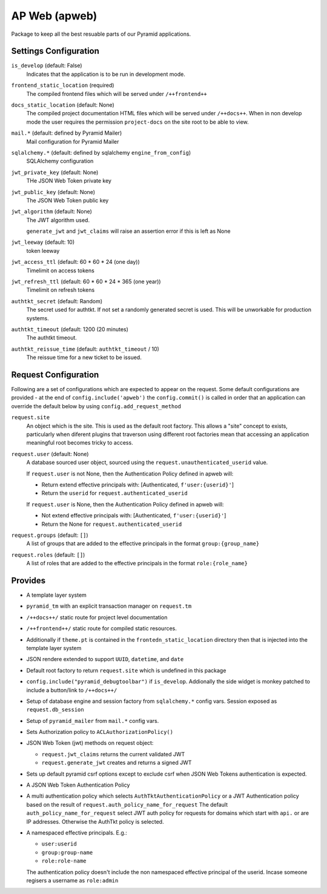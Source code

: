 ==============
AP Web (apweb)
==============

Package to keep all the best resuable parts of our Pyramid applications.

Settings Configuration
======================

``is_develop`` (default: False)
    Indicates that the application is to be run in development mode.

``frontend_static_location`` (required)
    The compiled frontend files which will be served under ``/++frontend++``

``docs_static_location`` (default: None)
    The compiled project documentation HTML files which will be served under
    ``/++docs++``.  When in non develop mode the user requires the permission
    ``project-docs`` on the site root to be able to view.

``mail.*`` (default: defined by Pyramid Mailer)
    Mail configuration for Pyramid Mailer

``sqlalchemy.*`` (default: defined by sqlalchemy ``engine_from_config``)
    SQLAlchemy configuration

``jwt_private_key`` (default: None)
    THe JSON Web Token private key

``jwt_public_key`` (default: None)
    The JSON Web Token public key

``jwt_algorithm`` (default: None)
    The JWT algorithm used.

    ``generate_jwt`` and ``jwt_claims`` will raise an assertion error if this
    is left as None

``jwt_leeway`` (default: 10)
    token leeway

``jwt_access_ttl`` (default: 60 * 60 * 24 (one day))
    Timelimit on access tokens

``jwt_refresh_ttl`` (default: 60 * 60 * 24 * 365 (one year))
    Timelimit on refresh tokens

``authtkt_secret`` (default: Random)
    The secret used for authtkt. If not set a randomly generated
    secret is used. This will be unworkable for production systems.

``authtkt_timeout`` (default: 1200 (20 minutes)
    The authtkt timeout.

``authtkt_reissue_time`` (default: ``authtkt_timeout`` / 10)
    The reissue time for a new ticket to be issued.

Request Configuration
=====================

Following are a set of configurations which are expected to appear on the
request. Some default configurations are provided - at the end of
``config.include('apweb')`` the ``config.commit()`` is called in order that an
application can override the default below by using
``config.add_request_method``


``request.site``
    An object which is the site. This is used as the default root factory.
    This allows a "site" concept to exists, particularly when diferent
    plugins that traverson using different root factories mean that accessing
    an application meaningful root becomes tricky to access.

``request.user`` (default: None)
    A database sourced user object, sourced using the ``request.unauthenticated_userid``
    value.

    If ``request.user`` is not None, then the Authentication Policy defined in apweb will:

    - Return extend effective principals with: [Authenticated, ``f'user:{userid}'``]

    - Return the ``userid`` for ``request.authenticated_userid``

    If ``request.user`` is None, then the Authentication Policy defined in apweb will:

    - Not extend effective principals with: [Authenticated, ``f'user:{userid}'``]

    - Return the None for ``request.authenticated_userid``

``request.groups`` (default: ``[]``)
    A list of groups that are added to the effective principals in the format
    ``group:{group_name}``

``request.roles`` (default: ``[]``)
    A list of roles that are added to the effective principals in the format
    ``role:{role_name}``


Provides
========

- A template layer system

- ``pyramid_tm`` with an explicit transaction manager on ``request.tm``

- ``/++docs++/`` static route for project level documentation

- ``/++frontend++/`` static route for compiled static resources.

- Additionally if ``theme.pt`` is contained in the ``frontedn_static_location``
  directory then that is injected into the template layer system

- JSON rendere extended to support ``UUID``, ``datetime``, and ``date``

- Default root factory to return ``request.site`` which is undefined in
  this package

- ``config.include("pyramid_debugtoolbar")`` if ``is_develop``. Addionally
  the side widget is monkey patched to include a button/link to ``/++docs++/``

- Setup of database engine and session factory from ``sqlalchemy.*`` config vars.
  Session exposed as ``request.db_session``

- Setup of ``pyramid_mailer`` from ``mail.*`` config vars.

- Sets Authorization policy to ``ACLAuthorizationPolicy()``

- JSON Web Token (jwt) methods on request object:

  - ``request.jwt_claims`` returns the current validated JWT

  - ``request.generate_jwt`` creates and returns a signed JWT

- Sets up default pyramid csrf options except to exclude csrf when JSON Web
  Tokens authentication is expected.

- A JSON Web Token Authentication Policy

- A multi authentication policy which selects ``AuthTktAuthenticationPolicy``
  or a JWT Authentication policy based on the result of
  ``request.auth_policy_name_for_request`` The default
  ``auth_policy_name_for_request`` select JWT auth policy for requests for
  domains which start with ``api.`` or are IP addresses. Otherwise the AuthTkt
  policy is selected.

- A namespaced effective principals. E.g.:

  - ``user:userid``

  - ``group:group-name``

  - ``role:role-name``

  The authentication policy doesn't include the non namespaced effective
  principal of the userid. Incase someone regisers a username as ``role:admin``
